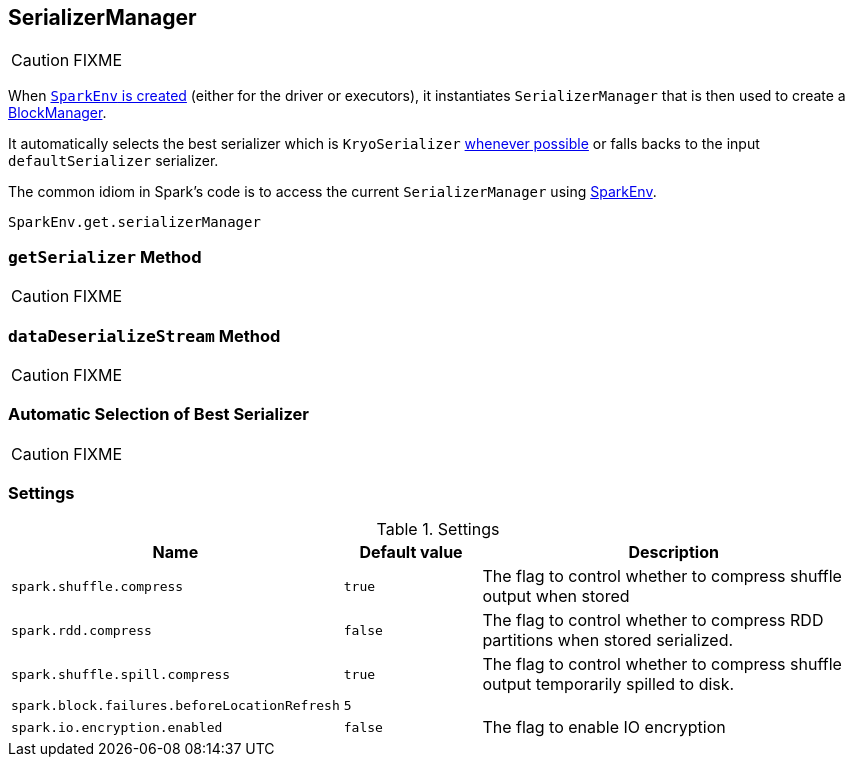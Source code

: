 == [[SerializerManager]] SerializerManager

CAUTION: FIXME

When link:spark-sparkenv.adoc#create[`SparkEnv` is created] (either for the driver or executors), it instantiates `SerializerManager` that is then used to create a link:spark-blockmanager.adoc[BlockManager].

It automatically selects the best serializer which is `KryoSerializer` <<canUseKryo, whenever possible>> or falls backs to the input `defaultSerializer` serializer.

The common idiom in Spark's code is to access the current `SerializerManager` using link:spark-sparkenv.adoc#get[SparkEnv].

[source, scala]
----
SparkEnv.get.serializerManager
----

=== [[getSerializer]] `getSerializer` Method

CAUTION: FIXME

=== [[dataDeserializeStream]] `dataDeserializeStream` Method

CAUTION: FIXME

=== [[canUseKryo]][[selecting-serializer]] Automatic Selection of Best Serializer

CAUTION: FIXME

=== [[settings]] Settings

.Settings
[width="100%",cols="1,1,3",frame="topbot",options="header,footer"]
|======================
|Name | Default value |Description

| `spark.shuffle.compress` | `true` | The flag to control whether to compress shuffle output when stored
| `spark.rdd.compress` | `false` | The flag to control whether to compress RDD partitions when stored serialized.
| `spark.shuffle.spill.compress` | `true` | The flag to control whether to compress shuffle output temporarily spilled to disk.
| [[spark.block.failures.beforeLocationRefresh]] `spark.block.failures.beforeLocationRefresh` | `5` |
| [[spark.io.encryption.enabled]] `spark.io.encryption.enabled` | `false` | The flag to enable IO encryption
|======================
